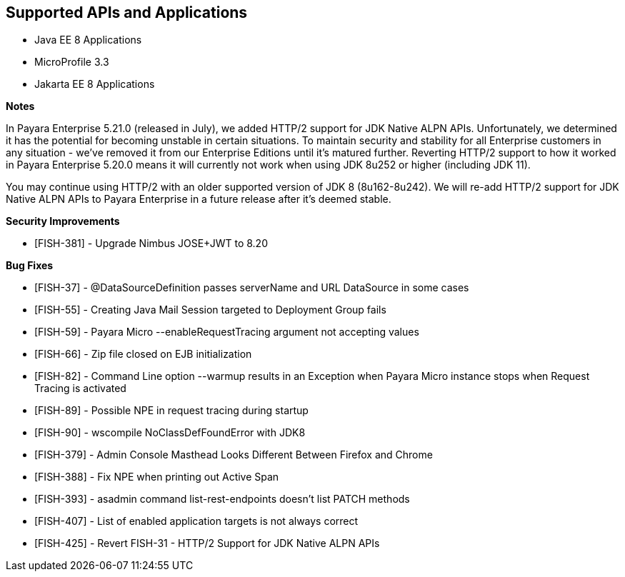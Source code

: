 == Supported APIs and Applications

* Java EE 8 Applications
* MicroProfile 3.3
* Jakarta EE 8 Applications

*Notes*

In Payara Enterprise 5.21.0 (released in July), we added HTTP/2 support for JDK Native ALPN APIs. Unfortunately, we determined it has the potential for becoming unstable in certain situations. To maintain security and stability for all Enterprise customers in any situation - we've removed it from our Enterprise Editions until it's matured further. Reverting HTTP/2 support to how it worked in Payara Enterprise 5.20.0  means it will currently not work when using JDK 8u252 or higher (including JDK 11).

You may continue using HTTP/2 with an older supported version of JDK 8 (8u162-8u242). We will re-add HTTP/2 support for JDK Native ALPN APIs to Payara Enterprise in a future release after it’s deemed stable.

*Security Improvements*

* [FISH-381] - Upgrade Nimbus JOSE+JWT to 8.20

*Bug Fixes*

* [FISH-37] - @DataSourceDefinition passes serverName and URL DataSource in some cases
* [FISH-55] - Creating Java Mail Session targeted to Deployment Group fails
* [FISH-59] - Payara Micro --enableRequestTracing argument not accepting values
* [FISH-66] - Zip file closed on EJB initialization
* [FISH-82] - Command Line option --warmup results in an Exception when Payara Micro instance stops when Request Tracing is activated
* [FISH-89] - Possible NPE in request tracing during startup
* [FISH-90] - wscompile NoClassDefFoundError with JDK8
* [FISH-379] - Admin Console Masthead Looks Different Between Firefox and Chrome
* [FISH-388] - Fix NPE when printing out Active Span
* [FISH-393] - asadmin command list-rest-endpoints doesn't list PATCH methods
* [FISH-407] - List of enabled application targets is not always correct
* [FISH-425] - Revert FISH-31 - HTTP/2 Support for JDK Native ALPN APIs

